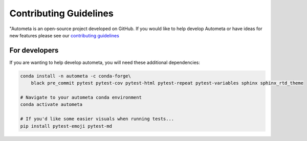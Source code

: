 =======================
Contributing Guidelines
=======================

"Autometa is an open-source project developed on
GitHub. If you would like to help develop Autometa or
have ideas for new features please see our `contributing guidelines <https://github.com/KwanLab/Autometa/blob/master/.github/CONTRIBUTING.md>`__

For developers
==============

If you are wanting to help develop autometa, you will need these additional dependencies:

.. code-block:: bash

    conda install -n autometa -c conda-forge\
        black pre_commit pytest pytest-cov pytest-html pytest-repeat pytest-variables sphinx sphinx_rtd_theme

    # Navigate to your autometa conda environment
    conda activate autometa

    # If you'd like some easier visuals when running tests...
    pip install pytest-emoji pytest-md
